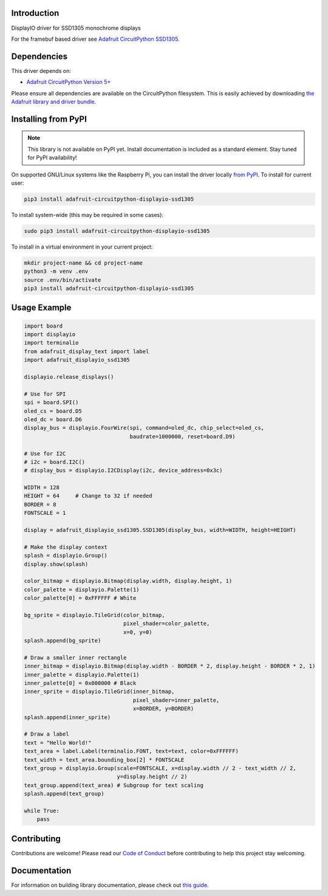 Introduction
============

.. image:: https://readthedocs.org/projects/adafruit-circuitpython-displayio_ssd1305/badge/?version=latest
    :target: https://circuitpython.readthedocs.io/projects/displayio_ssd1305/en/latest/
    :alt: Documentation Status

.. image:: https://img.shields.io/discord/327254708534116352.svg
    :target: https://adafru.it/discord
    :alt: Discord

.. image:: https://github.com/adafruit/Adafruit_CircuitPython_DisplayIO_SSD1305/workflows/Build%20CI/badge.svg
    :target: https://github.com/adafruit/Adafruit_CircuitPython_DisplayIO_SSD1305/actions
    :alt: Build Status

DisplayIO driver for SSD1305 monochrome displays

For the framebuf based driver see `Adafruit CircuitPython SSD1305 <https://github.com/adafruit/Adafruit_CircuitPython_SSD1305/>`_.


Dependencies
=============
This driver depends on:

* `Adafruit CircuitPython Version 5+ <https://github.com/adafruit/circuitpython>`_

Please ensure all dependencies are available on the CircuitPython filesystem.
This is easily achieved by downloading
`the Adafruit library and driver bundle <https://circuitpython.org/libraries>`_.

Installing from PyPI
=====================
.. note:: This library is not available on PyPI yet. Install documentation is included
   as a standard element. Stay tuned for PyPI availability!

On supported GNU/Linux systems like the Raspberry Pi, you can install the driver locally `from
PyPI <https://pypi.org/project/adafruit-circuitpython-displayio_ssd1305/>`_. To install for current user:

.. code-block:: shell

    pip3 install adafruit-circuitpython-displayio-ssd1305

To install system-wide (this may be required in some cases):

.. code-block:: shell

    sudo pip3 install adafruit-circuitpython-displayio-ssd1305

To install in a virtual environment in your current project:

.. code-block:: shell

    mkdir project-name && cd project-name
    python3 -m venv .env
    source .env/bin/activate
    pip3 install adafruit-circuitpython-displayio-ssd1305

Usage Example
=============

.. code-block:: python

    import board
    import displayio
    import terminalio
    from adafruit_display_text import label
    import adafruit_displayio_ssd1305

    displayio.release_displays()

    # Use for SPI
    spi = board.SPI()
    oled_cs = board.D5
    oled_dc = board.D6
    display_bus = displayio.FourWire(spi, command=oled_dc, chip_select=oled_cs,
                                     baudrate=1000000, reset=board.D9)

    # Use for I2C
    # i2c = board.I2C()
    # display_bus = displayio.I2CDisplay(i2c, device_address=0x3c)

    WIDTH = 128
    HEIGHT = 64     # Change to 32 if needed
    BORDER = 8
    FONTSCALE = 1

    display = adafruit_displayio_ssd1305.SSD1305(display_bus, width=WIDTH, height=HEIGHT)

    # Make the display context
    splash = displayio.Group()
    display.show(splash)

    color_bitmap = displayio.Bitmap(display.width, display.height, 1)
    color_palette = displayio.Palette(1)
    color_palette[0] = 0xFFFFFF # White

    bg_sprite = displayio.TileGrid(color_bitmap,
                                   pixel_shader=color_palette,
                                   x=0, y=0)
    splash.append(bg_sprite)

    # Draw a smaller inner rectangle
    inner_bitmap = displayio.Bitmap(display.width - BORDER * 2, display.height - BORDER * 2, 1)
    inner_palette = displayio.Palette(1)
    inner_palette[0] = 0x000000 # Black
    inner_sprite = displayio.TileGrid(inner_bitmap,
                                      pixel_shader=inner_palette,
                                      x=BORDER, y=BORDER)
    splash.append(inner_sprite)

    # Draw a label
    text = "Hello World!"
    text_area = label.Label(terminalio.FONT, text=text, color=0xFFFFFF)
    text_width = text_area.bounding_box[2] * FONTSCALE
    text_group = displayio.Group(scale=FONTSCALE, x=display.width // 2 - text_width // 2,
                                 y=display.height // 2)
    text_group.append(text_area) # Subgroup for text scaling
    splash.append(text_group)

    while True:
        pass

Contributing
============

Contributions are welcome! Please read our `Code of Conduct
<https://github.com/adafruit/Adafruit_CircuitPython_DisplayIO_SSD1305/blob/main/CODE_OF_CONDUCT.md>`_
before contributing to help this project stay welcoming.

Documentation
=============

For information on building library documentation, please check out `this guide <https://learn.adafruit.com/creating-and-sharing-a-circuitpython-library/sharing-our-docs-on-readthedocs#sphinx-5-1>`_.
